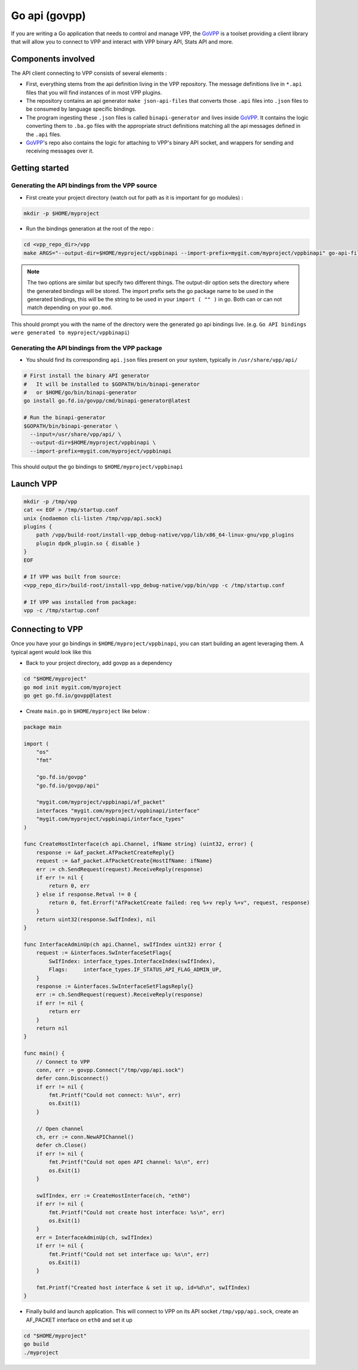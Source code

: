 .. _govpp:

==============
Go api (govpp)
==============

If you are writing a Go application that needs to control and manage VPP, the `GoVPP <https://github.com/FDio/govpp>`__ is a toolset providing a client library that will allow you to connect to VPP and interact with VPP binary API, Stats API and more.

Components involved
===================

The API client connecting to VPP consists of several elements :

* First, everything stems from the api definition living in the VPP repository. The message definitions live in ``*.api`` files that you will find instances of in most VPP plugins.
* The repository contains an api generator ``make json-api-files`` that converts those ``.api`` files into ``.json`` files to be consumed by language specific bindings.
* The program ingesting these ``.json`` files is called ``binapi-generator`` and lives inside `GoVPP <https://github.com/FDio/govpp>`__. It contains the logic converting them to ``.ba.go`` files with the appropriate struct definitions matching all the api messages defined in the ``.api`` files.
* `GoVPP <https://github.com/FDio/govpp>`__'s repo also contains the logic for attaching to VPP's binary API socket, and wrappers for sending and receiving messages over it.

Getting started
===============

Generating the API bindings from the VPP source
-----------------------------------------------

* First create your project directory (watch out for path as it is important for go modules) :

.. code:: bash

    mkdir -p $HOME/myproject

* Run the bindings generation at the root of the repo :

.. code:: bash

    cd <vpp_repo_dir>/vpp
    make ARGS="--output-dir=$HOME/myproject/vppbinapi --import-prefix=mygit.com/myproject/vppbinapi" go-api-files


.. note::

    The two options are similar but specify two different things. The output-dir option sets the directory where the generated bindings will be stored. The import prefix sets the go package name to be used in the generated bindings, this will be the string to be used in your ``import ( "" )`` in go. Both can or can not match depending on your ``go.mod``.


This should prompt you with the name of the directory were the generated go api bindings live. (e.g. ``Go API bindings were generated to myproject/vppbinapi``)

Generating the API bindings from the VPP package
------------------------------------------------

* You should find its corresponding ``api.json`` files present on your system, typically in ``/usr/share/vpp/api/``

.. code:: bash

    # First install the binary API generator
    #   It will be installed to $GOPATH/bin/binapi-generator
    #   or $HOME/go/bin/binapi-generator
    go install go.fd.io/govpp/cmd/binapi-generator@latest

    # Run the binapi-generator
    $GOPATH/bin/binapi-generator \
      --input=/usr/share/vpp/api/ \
      --output-dir=$HOME/myproject/vppbinapi \
      --import-prefix=mygit.com/myproject/vppbinapi

This should output the go bindings to ``$HOME/myproject/vppbinapi``

Launch VPP
==========

.. code:: bash

    mkdir -p /tmp/vpp
    cat << EOF > /tmp/startup.conf
    unix {nodaemon cli-listen /tmp/vpp/api.sock}
    plugins {
        path /vpp/build-root/install-vpp_debug-native/vpp/lib/x86_64-linux-gnu/vpp_plugins
        plugin dpdk_plugin.so { disable }
    }
    EOF

    # If VPP was built from source:
    <vpp_repo_dir>/build-root/install-vpp_debug-native/vpp/bin/vpp -c /tmp/startup.conf

    # If VPP was installed from package:
    vpp -c /tmp/startup.conf


Connecting to VPP
=================

Once you have your go bindings in ``$HOME/myproject/vppbinapi``, you can start building an agent leveraging them. A typical agent would look like this

* Back to your project directory, add govpp as a dependency

.. code:: bash

    cd "$HOME/myproject"
    go mod init mygit.com/myproject
    go get go.fd.io/govpp@latest

* Create ``main.go`` in ``$HOME/myproject`` like below :

.. code-block:: go

    package main

    import (
        "os"
        "fmt"

        "go.fd.io/govpp"
        "go.fd.io/govpp/api"

        "mygit.com/myproject/vppbinapi/af_packet"
        interfaces "mygit.com/myproject/vppbinapi/interface"
        "mygit.com/myproject/vppbinapi/interface_types"
    )

    func CreateHostInterface(ch api.Channel, ifName string) (uint32, error) {
        response := &af_packet.AfPacketCreateReply{}
        request := &af_packet.AfPacketCreate{HostIfName: ifName}
        err := ch.SendRequest(request).ReceiveReply(response)
        if err != nil {
            return 0, err
        } else if response.Retval != 0 {
            return 0, fmt.Errorf("AfPacketCreate failed: req %+v reply %+v", request, response)
        }
        return uint32(response.SwIfIndex), nil
    }

    func InterfaceAdminUp(ch api.Channel, swIfIndex uint32) error {
        request := &interfaces.SwInterfaceSetFlags{
            SwIfIndex: interface_types.InterfaceIndex(swIfIndex),
            Flags:     interface_types.IF_STATUS_API_FLAG_ADMIN_UP,
        }
        response := &interfaces.SwInterfaceSetFlagsReply{}
        err := ch.SendRequest(request).ReceiveReply(response)
        if err != nil {
            return err
        }
        return nil
    }

    func main() {
        // Connect to VPP
        conn, err := govpp.Connect("/tmp/vpp/api.sock")
        defer conn.Disconnect()
        if err != nil {
            fmt.Printf("Could not connect: %s\n", err)
            os.Exit(1)
        }

        // Open channel
        ch, err := conn.NewAPIChannel()
        defer ch.Close()
        if err != nil {
            fmt.Printf("Could not open API channel: %s\n", err)
            os.Exit(1)
        }

        swIfIndex, err := CreateHostInterface(ch, "eth0")
        if err != nil {
            fmt.Printf("Could not create host interface: %s\n", err)
            os.Exit(1)
        }
        err = InterfaceAdminUp(ch, swIfIndex)
        if err != nil {
            fmt.Printf("Could not set interface up: %s\n", err)
            os.Exit(1)
        }

        fmt.Printf("Created host interface & set it up, id=%d\n", swIfIndex)
    }

*  Finally build and launch application. This will connect to VPP on its API socket ``/tmp/vpp/api.sock``, create an AF_PACKET interface on ``eth0`` and set it up

.. code:: bash

    cd "$HOME/myproject"
    go build
    ./myproject

